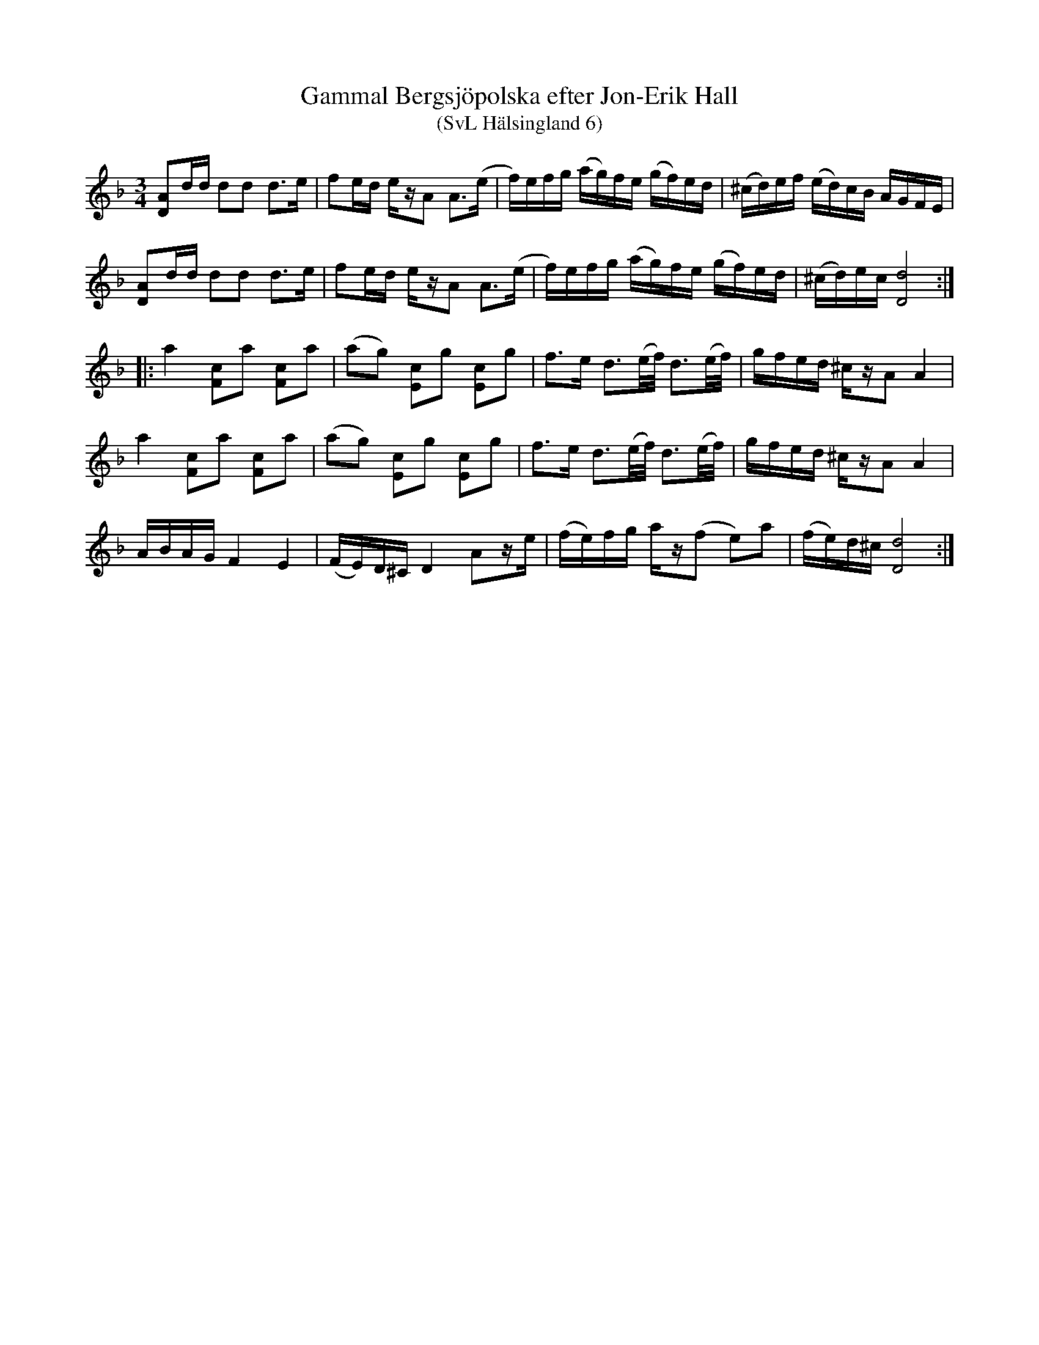 %%abc-charset utf-8

X:6
T:Gammal Bergsjöpolska efter Jon-Erik Hall
T:(SvL Hälsingland 6)
S:Jon-Erik Hall
R:Polska
B:Svenska Låtar Hälsingland
N:Ur SvL: Låten är en gammal Bergsjöpolska. Hall trodde att han lärt den av en farbroder, Fors, som också spelat fiol.
N:Youtubevideo.
Z:Till abc Jonas Brunskog
M:3/4
L:1/8
K:Dm
[AD]d/d/ dd d>e|fe/d/ e/z/A A>(e|f/)e/f/g/ (a/g/)f/e/ (g/f/)e/d/|(^c/d/)e/f/ (e/d/)c/B/ A/G/F/E/|
[AD]d/d/ dd d>e|fe/d/ e/z/A A>(e|f/)e/f/g/ (a/g/)f/e/ (g/f/)e/d/|(^c/d/)e/c/ [dD]4:|
|:a2 [cF]a [cF]a|(ag) [cE]g [cE]g|f>e d>(e/f//) d>(e/f//)|g/f/e/d/ ^c/z/A A2|
a2 [cF]a [cF]a|(ag) [cE]g [cE]g|f>e d>(e/f//) d>(e/f//)|g/f/e/d/ ^c/z/A A2|
A/B/A/G/ F2 E2|(F/E/)D/^C/ D2 Az/e/|(f/e/)f/g/ a/z/(f e)a|(f/e/)d/^c/ [dD]4:|

